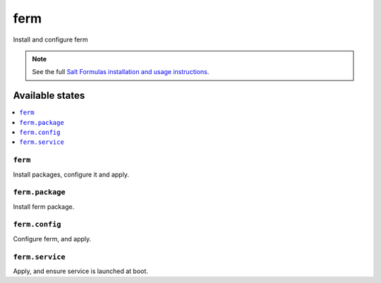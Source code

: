 ====
ferm
====

Install and configure ferm

.. note::

    See the full `Salt Formulas installation and usage instructions
    <http://docs.saltstack.com/en/latest/topics/development/conventions/formulas.html>`_.

Available states
================

.. contents::
    :local:


``ferm``
---------------

Install packages, configure it and apply.

``ferm.package``
---------------

Install ferm package.

``ferm.config``
---------------

Configure ferm, and apply.

``ferm.service``
---------------

Apply, and ensure service is launched at boot.
